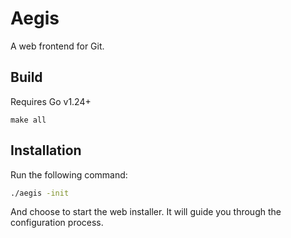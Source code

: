 * Aegis

A web frontend for Git.

** Build

Requires Go v1.24+

#+begin_src
make all
#+end_src

** Installation

Run the following command:

#+begin_src sh
  ./aegis -init
#+end_src

And choose to start the web installer. It will guide you through the configuration process. 


